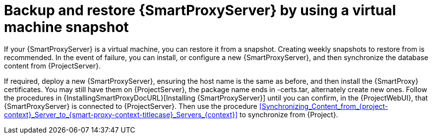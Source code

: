 [id="backup-and-restore-{smart-proxy-context}-server-by-using-a-virtual-machine-snapshot"]
= Backup and restore {SmartProxyServer} by using a virtual machine snapshot

If your {SmartProxyServer} is a virtual machine, you can restore it from a snapshot.
Creating weekly snapshots to restore from is recommended.
In the event of failure, you can install, or configure a new {SmartProxyServer}, and then synchronize the database content from {ProjectServer}.

If required, deploy a new {SmartProxyServer}, ensuring the host name is the same as before, and then install the {SmartProxy} certificates.
You may still have them on {ProjectServer}, the package name ends in -certs.tar, alternately create new ones.
Follow the procedures in {InstallingSmartProxyDocURL}[Installing {SmartProxyServer}] until you can confirm, in the {ProjectWebUI}, that {SmartProxyServer} is connected to {ProjectServer}.
Then use the procedure xref:Synchronizing_Content_from_{project-context}_Server_to_{smart-proxy-context-titlecase}_Servers_{context}[] to synchronize from {Project}.
